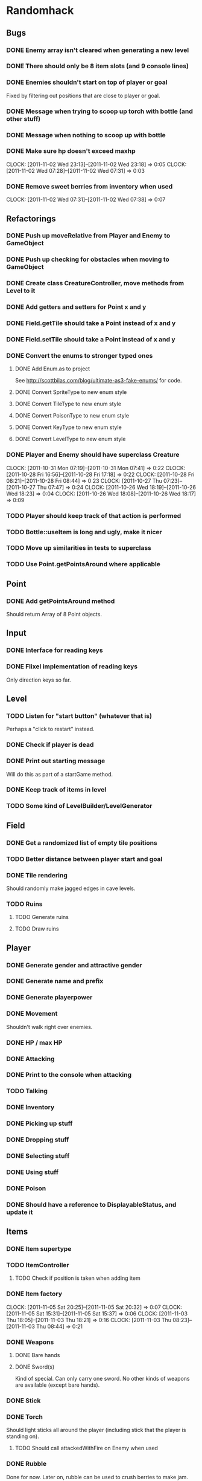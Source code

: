* Randomhack
** Bugs
*** DONE Enemy array isn't cleared when generating a new level
*** DONE There should only be 8 item slots (and 9 console lines)
*** DONE Enemies shouldn't start on top of player or goal
    Fixed by filtering out positions that are close to player or
    goal.
*** DONE Message when trying to scoop up torch with bottle (and other stuff)
*** DONE Message when nothing to scoop up with bottle
*** DONE Make sure hp doesn't exceed maxhp
    :CLOCK:
    CLOCK: [2011-11-02 Wed 23:13]--[2011-11-02 Wed 23:18] =>  0:05
    CLOCK: [2011-11-02 Wed 07:28]--[2011-11-02 Wed 07:31] =>  0:03
    :END:
*** DONE Remove sweet berries from inventory when used
    CLOCK: [2011-11-02 Wed 07:31]--[2011-11-02 Wed 07:38] =>  0:07
** Refactorings
*** DONE Push up moveRelative from Player and Enemy to GameObject
*** DONE Push up checking for obstacles when moving to GameObject
*** DONE Create class CreatureController, move methods from Level to it
*** DONE Add getters and setters for Point x and y
*** DONE Field.getTile should take a Point instead of x and y
*** DONE Field.setTile should take a Point instead of x and y
*** DONE Convert the enums to stronger typed ones
**** DONE Add Enum.as to project 
     See http://scottbilas.com/blog/ultimate-as3-fake-enums/ for code.
**** DONE Convert SpriteType to new enum style
**** DONE Convert TileType to new enum style
**** DONE Convert PoisonType to new enum style
**** DONE Convert KeyType to new enum style
**** DONE Convert LevelType to new enum style
*** DONE Player and Enemy should have superclass Creature
    :CLOCK:
    CLOCK: [2011-10-31 Mon 07:19]--[2011-10-31 Mon 07:41] =>  0:22
    CLOCK: [2011-10-28 Fri 16:56]--[2011-10-28 Fri 17:18] =>  0:22
    CLOCK: [2011-10-28 Fri 08:21]--[2011-10-28 Fri 08:44] =>  0:23
    CLOCK: [2011-10-27 Thu 07:23]--[2011-10-27 Thu 07:47] =>  0:24
    CLOCK: [2011-10-26 Wed 18:19]--[2011-10-26 Wed 18:23] =>  0:04
    CLOCK: [2011-10-26 Wed 18:08]--[2011-10-26 Wed 18:17] =>  0:09
    :END:
*** TODO Player should keep track of that action is performed
*** TODO Bottle::useItem is long and ugly, make it nicer
*** TODO Move up similarities in tests to superclass
*** TODO Use Point.getPointsAround where applicable
** Point
*** DONE Add getPointsAround method
    Should return Array of 8 Point objects.
** Input
*** DONE Interface for reading keys
*** DONE Flixel implementation of reading keys
    Only direction keys so far.
** Level
*** TODO Listen for "start button" (whatever that is)
    Perhaps a "click to restart" instead.
*** DONE Check if player is dead
*** DONE Print out starting message
    Will do this as part of a startGame method.
*** DONE Keep track of items in level
*** TODO Some kind of LevelBuilder/LevelGenerator
** Field
*** DONE Get a randomized list of empty tile positions
*** TODO Better distance between player start and goal
*** DONE Tile rendering
    Should randomly make jagged edges in cave levels.
*** TODO Ruins
**** TODO Generate ruins
**** TODO Draw ruins
** Player
*** DONE Generate gender and attractive gender
*** DONE Generate name and prefix
*** DONE Generate playerpower
*** DONE Movement
    Shouldn't walk right over enemies.
*** DONE HP / max HP
*** DONE Attacking
*** DONE Print to the console when attacking
*** TODO Talking
*** DONE Inventory
*** DONE Picking up stuff
*** DONE Dropping stuff
*** DONE Selecting stuff
*** DONE Using stuff
*** DONE Poison
*** DONE Should have a reference to DisplayableStatus, and update it
** Items
*** DONE Item supertype
*** TODO ItemController
**** TODO Check if position is taken when adding item
*** DONE Item factory
    :CLOCK:
    CLOCK: [2011-11-05 Sat 20:25]--[2011-11-05 Sat 20:32] =>  0:07
    CLOCK: [2011-11-05 Sat 15:31]--[2011-11-05 Sat 15:37] =>  0:06
    CLOCK: [2011-11-03 Thu 18:05]--[2011-11-03 Thu 18:21] =>  0:16
    CLOCK: [2011-11-03 Thu 08:23]--[2011-11-03 Thu 08:44] =>  0:21
    :END:
*** DONE Weapons
**** DONE Bare hands
**** DONE Sword(s)
     Kind of special. Can only carry one sword. No other kinds of
     weapons are available (except bare hands).
*** DONE Stick
*** DONE Torch
    Should light sticks all around the player (including stick that
    the player is standing on).
**** TODO Should call attackedWithFire on Enemy when used
*** DONE Rubble
    Done for now. Later on, rubble can be used to crush berries to
    make jam. But first we need some berries!
*** DONE Bottle
*** TODO SWEETBOTTLE
*** TODO BITTERBOTTLE
*** DONE WATERBOTTLE
    :CLOCK:
    CLOCK: [2011-11-09 Wed 07:22]--[2011-11-09 Wed 07:41] =>  0:19
    CLOCK: [2011-11-08 Tue 07:29]--[2011-11-08 Tue 07:43] =>  0:14
    CLOCK: [2011-11-07 Mon 18:06]--[2011-11-07 Mon 18:25] =>  0:19
    CLOCK: [2011-11-07 Mon 08:22]--[2011-11-07 Mon 08:30] =>  0:08
    :END:
    Pick up water if bottle used next to water tile.
*** DONE BLOODBOTTLE
*** TODO DUSTBOTTLE
*** TODO SWEETBERRYBOTTLE
*** TODO BITTERBERRYBOTTLE
*** DONE GOLD
    :CLOCK:
    CLOCK: [2011-10-31 Mon 18:44]--[2011-10-31 Mon 18:56] =>  0:12
    CLOCK: [2011-10-31 Mon 08:49]--[2011-10-31 Mon 08:52] =>  0:03
    CLOCK: [2011-10-31 Mon 08:27]--[2011-10-31 Mon 08:49] =>  0:22
    :END:
    Partially done. Should pick up when walked over.
*** DONE SWEETBERRIES
    :CLOCK:
    CLOCK: [2011-11-02 Wed 07:19]--[2011-11-02 Wed 07:25] =>  0:06
    CLOCK: [2011-11-01 Tue 17:56]--[2011-11-01 Tue 18:24] =>  0:28
    :END:
*** DONE BLOOD
*** TODO DUST
*** TODO SWEETJAM
*** TODO WATERPOOL
*** DONE BITTERBERRIES
    CLOCK: [2011-11-02 Wed 23:36]--[2011-11-02 Wed 23:55] =>  0:19
*** TODO BITTERJAM
*** TODO PICK
*** TODO AMULET
*** TODO SCROLL
*** TODO BONES
*** TODO GOALITEM
*** TODO STOREITEM
*** TODO KEY
*** TODO CHEST
*** TODO HID
*** TODO BLACKCARD
*** TODO ANKH
*** TODO BLACKARMOR
*** TODO BIGGOLD
*** TODO BLUEFLY
*** TODO IDENTIFIER
*** TODO FLAME
*** TODO EMBERS
** General enemy stuff
*** DONE Enemy name
*** TODO Enemy prefix (and additional modifications)
*** DONE Keep track of hp and max hp
*** DONE Movement
    Right now an enemy moves every time that it is its turn, but
    originally it only moves if it's lucky (d10 <= speed).
*** TODO Should get list of available spots and select one randomly when moving
*** DONE Attacking
**** DONE Add accuracy
**** DONE Add power
*** DONE Print to the console when attacking
*** TODO Line of sight
** Enemies
*** DONE Array of enemies in Level
*** DONE Enemy factory
    CLOCK: [2011-11-01 Tue 07:19]--[2011-11-01 Tue 07:34] =>  0:15
*** DONE Bat
*** DONE Flea
*** DONE Snake
*** DONE Goblin
*** DONE Mingbat
    Mingbat shouldn't pick up blood.
*** DONE Undead
    Poison, fear, and weak to fire. Need to implement fear and weak to
    fire.
**** DONE Fear
***** DONE Add FearType with NO_FEAR, FEAR, TERROR, and INSANITY.
***** DONE Add getter for causesFear to Enemy
***** DONE Add getter for fearType to Enemy
***** DONE Check for insanity before moving player.
**** DONE Weak to fire
***** DONE Add attackedWithFire to Enemy
***** DONE Call enemy.attackedWithFire when swinging torch
**** DONE Undead enemy
***** DONE Correct stats for Undead
***** DONE Class
***** DONE Override getter for causesFear
***** DONE Override getter for fearType
***** DONE Inflicts poison
***** DONE Override attackedWithFire
*** TODO Mimic
    CLOCK: [2011-11-09 Wed 17:56]--[2011-11-09 Wed 18:16] =>  0:20
*** TODO Watershade
*** TODO Slime
*** TODO Stoneworm
*** TODO Flicker
*** TODO Thirster
*** TODO Troll
*** TODO Unseen
*** TODO Clutterfly
*** TODO Mage
*** TODO VenusPlant
*** TODO WhirlImp
*** TODO ArachnoRex
*** TODO WallMaster
*** TODO Succubus
*** TODO FireWraith
*** TODO Wizard
*** TODO Dragon
*** TODO Titan
*** TODO Morpher
*** TODO AbyssWorm
*** TODO Baelrog
*** TODO ZombieDrgn
*** TODO DarkYoung
*** TODO Zentraidon
** Info screen
   In the original, all info and items where displayed as text in a
   console view. This should be made more general so that how the
   information is displayed can be changed at a later point. I'll
   implement a console anyway to display the stuff, to make this
   reimplementation look just like the "old school" original.
*** DONE Keep track of status
    Some kind of object that keeps track of status that should be
    displayed. HP/maxHP, inventory, power, gold, level, hiscore,
    poison, burn, weapon, player prefix and name, console strings.
*** TODO Keep track of and display poison and burn
*** DONE Keep track of and display inventory
*** DONE Display selected item slot
*** DONE InfoView interface
    Interface for views that display information in a ScoreKeeper
    object.
*** DONE ConsoleInfoView
    And InfoView that displays the info as text in a console. Done for
    now means that it's started.
*** DONE Flesh out ConsoleInfoView to look like original
*** DONE Add scrolling to Console and ConsoleInfoView
*** DONE Console
**** DONE Simple font engine
     Use sprite graphics factory to provide characters.
